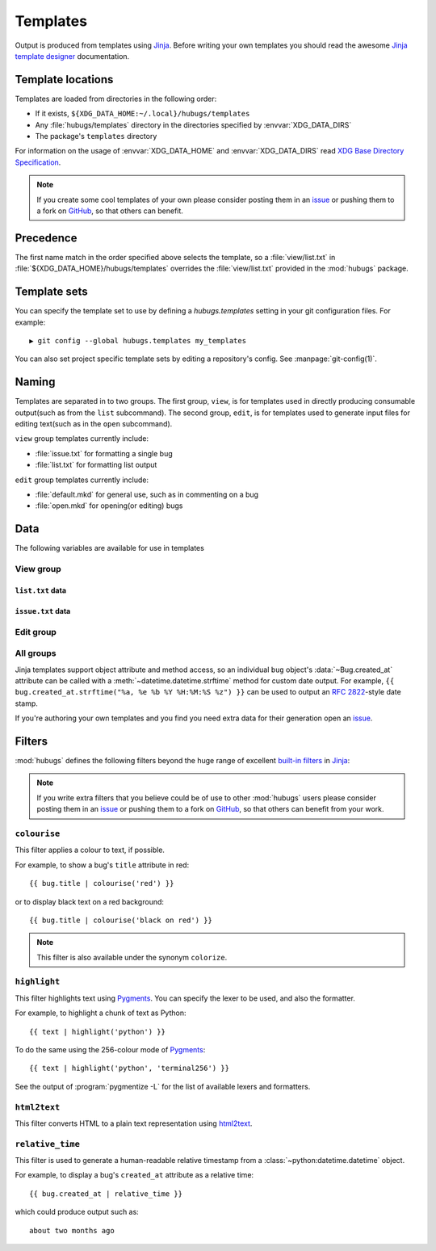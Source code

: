 .. highlight:: jinja

Templates
=========

Output is produced from templates using Jinja_.  Before writing your own
templates you should read the awesome `Jinja template designer`_ documentation.

Template locations
------------------

Templates are loaded from directories in the following order:

* If it exists, ``${XDG_DATA_HOME:~/.local}/hubugs/templates``
* Any :file:`hubugs/templates` directory in the directories specified by
  :envvar:`XDG_DATA_DIRS`
* The package's ``templates`` directory

For information on the usage of :envvar:`XDG_DATA_HOME` and
:envvar:`XDG_DATA_DIRS` read `XDG Base Directory Specification`_.

.. note::
   If you create some cool templates of your own please consider posting them in
   an issue_ or pushing them to a fork on GitHub_, so that others can benefit.

Precedence
----------

The first name match in the order specified above selects the template, so a
:file:`view/list.txt` in :file:`${XDG_DATA_HOME}/hubugs/templates` overrides
the :file:`view/list.txt` provided in the :mod:`hubugs` package.

Template sets
-------------

You can specify the template set to use by defining a `hubugs.templates`
setting in your git configuration files.  For example::

    ▶ git config --global hubugs.templates my_templates

You can also set project specific template sets by editing a repository's
config.  See :manpage:`git-config(1)`.

Naming
------

Templates are separated in to two groups.  The first group, ``view``, is for
templates used in directly producing consumable output(such as from the ``list``
subcommand).  The second group, ``edit``, is for templates used to generate
input files for editing text(such as in the ``open`` subcommand).

``view`` group templates currently include:

* :file:`issue.txt` for formatting a single bug
* :file:`list.txt` for formatting list output

``edit`` group templates currently include:

* :file:`default.mkd` for general use, such as in commenting on a bug
* :file:`open.mkd` for opening(or editing) bugs

Data
----

The following variables are available for use in templates

View group
''''''''''

.. data:: columns(int)

   The width of the current terminal window

``list.txt`` data
~~~~~~~~~~~~~~~~~

.. data:: project(Repository)

   The current project's repository data.  See :ref:`repo_objects-label`.

.. data:: bugs(list)

   Contains the sorted list of bugs to display, if any.  See
   :ref:`bug_objects-label`.

.. data:: id_len(int)

   Set to the maximum length of the bug IDs to display

.. data:: state(str)

   The bug states being searched/listed

.. data:: order(str)

   The display order

.. data:: term(str)

   The search term being listed, if any

``issue.txt`` data
~~~~~~~~~~~~~~~~~~

.. data:: project(Repository)

   The current project's repository data.  See :ref:`repo_objects-label`.

.. data:: bug(list)

   Contains the sorted list of bugs to display, if any.  See
   :ref:`bug_objects-label`

.. data:: comments(list)

   When displaying a single bug this contains the list of comments associated
   with a bug, if any.  See :ref:`comment_objects-label`

.. data:: full(bool)

   True, if the user provided the :option:`hubugs show -f` option

.. data:: patch(str)

   The content found at the location in :attr:`Bug.patch_url`, if the user
   provided the :option:`hubugs show -p` option

.. data:: patch_only(bool)

   True, if the user provided the :option:`hubugs show -o` option

Edit group
''''''''''

.. data:: title(str)

   The current bug title in ``edit`` subcommand sessions.  See
   :attr:`Bug.title`

.. data:: body(str)

   The current bug body in ``edit`` subcommand sessions, if any.  See
   :attr:`Bug.body`

All groups
''''''''''

Jinja templates support object attribute and method access, so an individual
``bug`` object's :data:`~Bug.created_at` attribute can be called with a
:meth:`~datetime.datetime.strftime` method for custom date output.  For example,
``{{ bug.created_at.strftime("%a, %e %b %Y %H:%M:%S %z") }}`` can be used to
output an :rfc:`2822`-style date stamp.

If you're authoring your own templates and you find you need extra data for
their generation open an issue_.

Filters
-------

:mod:`hubugs` defines the following filters beyond the huge range of excellent
`built-in filters`_ in Jinja_:

.. note::

   If you write extra filters that you believe could be of use to other
   :mod:`hubugs` users please consider posting them in an issue_ or pushing
   them to a fork on GitHub_, so that others can benefit from your work.

``colourise``
'''''''''''''

This filter applies a colour to text, if possible.


For example, to show a bug's ``title`` attribute in red::

    {{ bug.title | colourise('red') }}

or to display black text on a red background::

    {{ bug.title | colourise('black on red') }}

.. note::
   This filter is also available under the synonym ``colorize``.

``highlight``
'''''''''''''

This filter highlights text using Pygments_.  You can specify the lexer to
be used, and also the formatter.

For example, to highlight a chunk of text as Python::

    {{ text | highlight('python') }}

To do the same using the 256-colour mode of Pygments_::

    {{ text | highlight('python', 'terminal256') }}

See the output of :program:`pygmentize -L` for the list of available lexers and
formatters.

``html2text``
'''''''''''''

This filter converts HTML to a plain text representation using html2text_.

``relative_time``
'''''''''''''''''

This filter is used to generate a human-readable relative timestamp from a
:class:`~python:datetime.datetime` object.

For example, to display a bug's ``created_at`` attribute as a relative time::

    {{ bug.created_at | relative_time }}

which could produce output such as::

    about two months ago

.. _Jinja: http://jinja.pocoo.org/
.. _Jinja template designer: http://jinja.pocoo.org/docs/templates/
.. _XDG Base Directory Specification: http://standards.freedesktop.org/basedir-spec/basedir-spec-latest.html
.. _issue: https://github.com/JNRowe/hubugs/issues
.. _GitHub: https://github.com/JNRowe/hubugs/
.. _built-in filters: http://jinja.pocoo.org/docs/templates/#list-of-builtin-filters
.. _Pygments: http://pygments.org/
.. _html2text: http://pypi.python.org/pypi/html2text/
